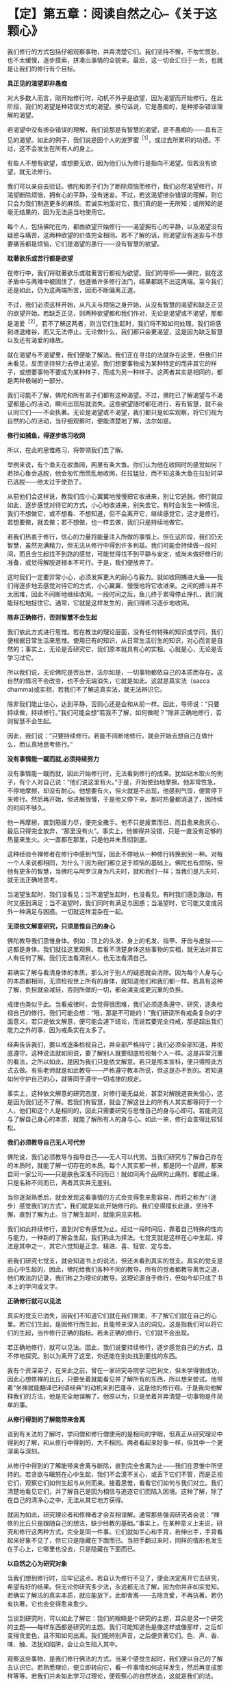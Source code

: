 * 【定】第五章：阅读自然之心--《关于这颗心》
:PROPERTIES:
:CUSTOM_ID: 定第五章阅读自然之心--关于这颗心
:END:

我们修行的方式包括仔细观察事物，并弄清楚它们。我们坚持不懈，不匆忙慌张，也不太缓慢，逐步摸索，拼凑出事情的全貌来。最后，这一切会汇归于一处，也就是让我们的修行有个目标。

 

*具正见的渴望即非愚痴*

 

对大多数人而言，刚开始修行时，动机不外乎是欲望，因为渴望而开始修行。在此阶段，我们的渴望是种错误方式的渴望。换句话说，它是愚痴的，是种掺杂错误理解的渴望。

 

若渴望中没有掺杂错误的理解，我们说那是有智慧的渴望，是不愚痴的------具有正见的渴望。如此的例子，我们说是因个人的波罗蜜^{［1］}，或过去所累积的功德。不过，这不会发生在所有人的身上。

 

有些人不想有欲望，或想要无欲，因为他们认为修行是指向不渴望。但若没有欲望，就无法修行。

 

我们可以亲自去验证。佛陀和弟子们为了断除烦恼而修行，我们必然渴望修行，并渴望断除烦恼，拥有心的平静，没有迷妄。不过，若这渴望掺杂错误的理解，则它只会为我们制造更多的麻烦。若诚实地面对它，我们真的是一无所知；或所知的是毫无结果的，因为无法适当地使用它。

 

每个人，包括佛陀在内，都由欲望开始修行------渴望拥有心的平静，以及渴望没有疑惑与痛苦，这两种欲望的价值完全相同。若不了解的话，则渴望没有迷妄与不想要痛苦都是烦恼，它们是渴望的愚行------没有智慧的欲望。

 

*耽著欲乐或苦行都是欲望*

 

在修行中，我们将耽著欲乐或耽著苦行都视为欲望。我们的导师------佛陀，就在这矛盾中与两难中被困住了，他遵循许多修行法门，结果都跳不出这两端。至今我们还是如此，仍为这两端所苦，因而不断偏离正道。

 

不过，我们必须这样开始，从凡夫与烦恼之身开始，从没有智慧的渴望和缺乏正见的欲望开始。若缺乏正见，则两种欲望都和我们作对，无论是渴望或不渴望，那都是渴爱^{［2］}。若不了解这两者，则当它们生起时，我们将不知如何处理。我们将感到进退维谷，而又无法停止。无论做什么，我们都只会更渴望，这是因为缺乏智慧以及还有渴爱的缘故。

 

就在渴望与不渴望里，我们便能了解法。我们正在寻找的法就存在这里，但我们并未看见，反而坚持努力去停止渴望。我们想要事物成为某种特定的而非其它的样子，或想要事物不要成为某种样子，而成为另一种样子。这两者其实是相同的，都是两种极端的一部分。

 

我们可能不了解，佛陀和所有弟子们都有这种渴望。不过，佛陀已了解渴望与不渴望都是心的活动，瞬间出现后就消失。这些欲望随时都在进行，若有智慧，就不会认同它们------不会执著。无论是渴望或不渴望，我们都只是如实观察，将它们视为自然的心的活动，当仔细观察时，便能清楚地了解，法尔如是。

*修行如捕鱼，得逐步练习收网*

 

所以，在此的思惟练习，将带领我们去了解。

 

举例来说，有个渔夫在收渔网，网里有条大鱼。你们认为他在收网时的感觉如何？若担心鱼会逃脱，他会匆忙而慌乱地收网，狂拉猛扯，而不知这条大鱼在拉扯时早已逃脱------他太过于使劲了。

 

从前他们会这样说，教我们应小心翼翼地慢慢把它收进来，别让它逃脱。修行就应如此，逐步感觉对待它的方式，小心地收进来，别失去它。有时会发生一种情况，我们不想做它，或不想看、不想知道，但不会离开它，继续感觉它，这才是修行。若想要做，就去做；若不想做，也一样去做，我们只是持续地做它。

 

若我们热衷于修行，信心的力量将能量注入所做的事情上。但在这阶段，我们仍无智慧，虽然充满精力，但无法从修行中得到许多利益。我们可能会持续做一段时间，而且会生起找不到路的感觉，可能觉得找不到平静与安定，或尚未做好修行的准备，或觉得解脱道根本不可行。于是，我们便放弃了。

 

这时我们一定要非常小心，必须发挥更大的耐心与毅力。就如收网捕进大鱼------我们得逐步地去感觉对待它的方式，小心翼翼、慢慢地将它收进来。之间的搏斗并不太困难，因此不间断地继续收网。一段时间之后，鱼儿终于累得停止挣扎，我们就能轻松地捉住它。通常，它就是这样发生的，我们得练习逐步地收网。

 

[[./img/22-2.jpeg]]

*除非正确修行，否则智慧不会生起*

 

我们依此方式进行思惟。若在教法的理论层面，没有任何特殊的知识或学问，我们便根据日常生活来思惟。使用已有的知识，从日常生活衍生的知识，对心而言是自然的；事实上，无论是否研究它，我们原本就具有心的实相。心就是心，无论是否学习过它。

 

所以我们说，无论佛陀是否出世，法尔如是，一切事物都依自己的本质而存在。这自然的情况不会改变，也不会无端消失，它就是如此。这就是真实法（sacca
dhamma)或实相，若我们不了解这真实法，就无法辨识它。

 

除非我们能止住心，达到平静，否则心还是会和从前一样。因此，导师说：“只要持续做，持续修行。”我们可能会想“若我不了解，如何做呢？”除非正确地修行，否则智慧不会生起。

 

因此，我们说：“只要持续修行。若能不间断地修行，就会开始去想自己在做什么，而认真地思考修行。”

 

*没有事情能一蹴而就,必须持续努力*

 

没有事情能一蹴而就，因此开始修行时，无法看到修行的成果。犹如钻木取火的例子，有个人对自己说：“他们说这里有火。”于是，开始使劲地摩擦。他非常性急，不停地摩擦，却没有耐心。他想要有火，但火就是不出现，他感到气馁，便暂停下来修行。然后再开始，但进展很慢，于是他又停下来。那时热量都消退了，因持续的时间不够久。

 

他一再摩擦，直到筋疲力尽，便完全撒手。他不只是疲累而已，而且愈来愈灰心，最后只得完全放弃，“那里没有火”。事实上，他做得并没错，只是一直没有足够的热量来生火。火一直都在那里，只是他并未贯彻到底。

 

这种经验令禅修者在修行中感到气馁，因此不停地从一种修行转换到另一种。对每一个人来说都相同，为什么？因为我们都立足于烦恼的基础上。佛陀也有烦恼，但他有更多的智慧，当佛陀与阿罗汉身为凡夫时，就和我们一样；当我们是凡夫时，就无法正确地思考。

 

当渴望生起时，我们没看见；当不渴望生起时，也没看见。有时我们感到激动，有时又感到满足；当不渴望时，我们同时有满足与困惑；当渴望时，它可能又变成另外一种满足与困惑。一切就这样混杂在一起。

 

*无须依文解意研究，只须思惟自己的身心*

 

佛陀教导我们思惟身体。例如：顶上的头发、身上的毛发、指甲、牙齿与皮肤------这都是身体。我们就往这里观察。若看不清楚身体这些事物的实相，就无法对其它人有任何了解。我们无法看清别人，也无法看清自己。

 

若确实了解与看清身体的本质，那么对于别人的疑惑就会消除。因为每个人身与心的本质都相同，无须检视世上所有的身体，就知道他们和我们都一样。若具有这种了解，负担就会减轻，否则所做的一切，都会演变成更沉重的负担。

 

戒律也类似于此。当看戒律时，会觉得很困难，我们必须逐条遵守、研究，逐条检视自己的修行。我们可能会想：“哦，那是不可能的！”我们研读所有戒条复杂的字面意义，若只是依文解意，便可能会遽下结论，而说若要完全持戒，那是超出我们能力之外的事，因为戒条实在太多了。

 

经典告诉我们，要以戒逐条检视自己，并全部严格持守；我们必须全部知道，并彻底遵守。这种说法就如同说，要了解别人就要彻底检视每个人一样。这是非常沉重的看法，之所以如此，是因为我们只是依文解意。若只是照本宣科，便只得照此方式去做。有些老师就是如此教导------严格遵守教本所说，但这是办不到的。若知道如何守护自己的心，就等同于遵守一切戒律的规定。

 

事实上，这种依文解意的研究态度，对修行毫无益处，甚至对解脱道丧失信心，这是因为我们还不了解。若我们有智慧，就会了解这世上的所有人其实都等同于一个人，他们和这个人是相同的，因此只需要研究与思惟自己的身与心即可。若能洞见与了解自己身心的本质，就能了解所有人的身与心。如此一来，修行会变得比较轻松。

*我们必须教导自己无人可代劳*

 

佛陀说，我们必须教导与指导自己------无人可以代劳。当我们研究与了解自己存在的本质时，就能了解一切存在的本质。每个人其实都一样，都是同一个品牌，都来自同一家公司------只是肤色深浅不同而已！就如同两个品牌的止痛剂，都能止痛，只是名称不同而已，两者其实并无差别。

 

当你逐渐熟悉后，就会发现这看事情的方式会变得愈来愈容易，而将之称为“（逐步）感觉我们的方式”，我们就是如此开始修行的。我们变得擅长此道，坚持不懈，直到了解为止。当了解生起时，就能洞见实相。

 

我们如此持续修行，直到对它有感觉为止。经过一段时间后，靠着自己特殊的性向与能力，一种新的了解会生起，我们称此为择法。七觉支就是这样在心中生起，择法是其中之一，其它六觉知是正念、精进、喜、轻安、定与舍。

 

若我们研究七觉支，就会知道书上的说法，但还未看到真实的觉支。真实的觉支是由心中生起的，因此，佛陀给我们各种不同的教导。所有的觉者都教导离苦之道，他们教法的记录，我们称之为理论的教导。这理论源自于修行，但如今却只成了书本上的学问或文字。

 

*正确修行就可以见法*

 

真实的觉支已消失，因我们不知道它们就在我们里面，不了解它们就在自己的心里。若它们生起，是因修行而生起，且能带来深入法的洞见。这是指我们可以将它们的生起，当作修行正确的指标。若未正确的修行，它们就不会出现。

 

若正确地修行，就可以见法。因此，我们说要持续修行，逐步感觉自己的方式，且不停地探究。别以为离开了这里，你还能在别处找到要找的东西。

 

我有个资深弟子，在来此之前，曾在一家研究寺院学习巴利文，但未学得很成功，因此心想修禅的比丘，只要坐着就能看见并了解所有的东西，所以想来尝试。他带着“坐禅就能翻译巴利语经典”的动机来到巴蓬寺，这是他的修行观。于是我向他解释我们的方法，他是完全地误解了。他原以为，只是坐着并弄清楚一切事物是件简单的事。

[[./img/22-3.jpeg]]

 

*从修行得到的了解能带来舍离*

 

谈到有关法的了解时，学问僧和修行僧使用的是相同的字眼，但真正从研究理论中得到的了解，和从修行中得到的，大不相同。两者看起来好象一样，但其中一个更深奥与深刻。

 

从修行中得到的了解能带来舍离与断除，直到完全舍离为止------我们在思惟中所坚持的。若贪欲与瞋怒在心中生起，我们不会漠不关心，或丢下它们不管，而是正视它们，观察它们如何生起与从何而来。接着思惟，看看它们如何与我们对立。我们清楚地看见它们，并了解自己是因为相信与追逐它们而陷入困境。这种了解，除了在自己的清净心之中，无法从其它地方获得。

 

就因为如此，研究理论者和修禅者才会互相误解。通常那些强调研究者会说：“禅修的比丘只是跟随自己的想法，缺少经教的基础。”事实上，在某种意义上来说，研究和修行这两种方式，完全是同一件事。它们就如手心和手背，若伸出手，手背看起来好象不见了，但它只是隐藏在下面而已。当把手翻过来时，同样的情形也发生在手心上，它哪里也没去，只是隐藏在下面而已。

 

*以自然之心为研究对象*

 

当我们想到修行时，应牢记这点。若自认为修行不见了，便会决定离开它去研究，希望有好的结果。但无论你研究多少法，永远都无法了解，因为你并非如实觉知。若确实了解法的真实本质，就应能放下。此即舍离------去除贪爱，不再执著。若仍有执著，它也会变得愈来愈少。

 

当谈到研究时，可以如此了解它：我们的眼睛是个研究的主题，耳朵是另一个研究的主题------每样东西都是研究的主题。我们可能知道色是像这样或像那样，之后却变得贪爱色，且不知如何出离。我们能辨别声音，之后便贪著它们。色、声、香、味、触、法犹如陷阱，会让众生陷入其中。

 

观察这些事物，是我们修行佛法的方式。当某个感觉生起时，我们便以自己的了解去认识它。若熟悉理论，便立即转向它，看一件事情如何这样发生，然后再变成那样等等。若我们并未如此学习过理论，便观察心的自然状态，这就是我们的法。

 

若我们有智慧，就能检视这自然之心，并且以它作为研究的对象。那是同一回事，我们的自然之心即是理论。佛陀说，提起任何生起的思想与感觉，并观察它们。使用自然之心的实相作为理论，我们依靠这个实相。

 

若你有信心，则无论是否研究理论都没有关系。若信仰之心带领我们增长修行，不断地增长精进与忍辱，则是否有研究都无关紧要。我们以正念作为修行的基础，对于身体行、住、坐、卧的所有姿势，都保持正念。若有正念，就会有正知伴随生起，两者将会一起生起，不过，他们生起的速度很快，以至可能无法区别它们。但只要有正念，就会有正知。

 

*生起的只是一种感觉，它没有自我*

 

当心稳固与安定时，正念将快速与轻易地生起，这也是智慧之所在。不过，有时智慧会不足，或未在正确地时间生起，那时或许有正念、正知，但单靠它们还不足以解决问题。通常，若正念与正知是心的基础，就会有智慧在场协助。

 

不过，我们必须不断透过观禅的修行来增长智慧。这是指无论心中生起什么，都能成为正念与正知的所缘，但必须根据无常、苦与无我去看。

 

无常是基础，苦是指不满足的性质，无我则是说一切的所缘并非独立的实体。我们了解所生起的只是一种感觉，它没有自我，也不是个实体，它会自行消失，如此而已！有些愚痴或无智慧的人，会错过这个机会，而无法从中获得任何利益。

 

若智慧存在，则正念与正知都将与它同在。不过，在这个最初阶段，智慧可能不是非常清楚，因此，正念与正知无法捕捉到每个所缘，但是智慧会前来帮忙。它能看见有什么正念的特质以及生起了何种感觉。或从广义来看，无论有什么正念或感觉，那都是法。

 

佛陀以观禅的修习为基础，他看见正念与正知两者都是不确定与不稳定的。任何不稳定而我们却想让它稳定的事，都会造成痛苦。我们想要事情符合欲望，但事与愿违，所以会痛苦。这是染污心的影响，是缺乏智慧之心的影响。

 

*身、心只是如实呈现自己的样子*

修行时，我们很容易落入希望它简单与希望它如己所愿的陷阱中。我们无须多深入，就能了解这种态度。只要看这个身体，它真的曾如我们所愿吗？前一刻希望它变成一个样子，后一刻又希望它变成另一个样子，我们真的曾有过喜欢的样子吗？我们身与心的本质完全相同，它只是如实地呈现它自己的样子。

 

在修行中，这个要点很容易被遗忘。通常，我们只要感觉到不合意的事，就避之唯恐不及；凡是讨厌的事，就想甩掉它。我们不曾停下来想过，喜欢与讨厌事物的方式是否正确，只是认为不合意的事一定是错的，而合意的事则一定是对的。

 

这正是渴爱的根源。当我们接收到眼、耳、鼻、舌、身、意传来的刺激时，一种喜欢或讨厌的感觉就会生起，这显示出心是充满执着的。

 

因此，佛陀教导无常，他给我们一个思惟事物的方式，若执著某些不是恒常的事物，就会感受到痛苦。

 

这些事物没有理由符合我们的好恶，要让事物都变成自己所想的那样，这是不可能的，我们没有那种权力或力量。无论我们想要事情变成怎样，每件事都有它自己的样子。象这样的欲求，并非离苦之道。

 

在此可以看见，染污心了解的是一个方式，清净心了解的则是另一个方式。

 

例如，当具有智慧之心接收到某些感觉时，不会将它看成是可以执著或认同的对象，这就是智慧之道。若缺乏智慧，我们就只能跟随着愚痴，愚痴就是不了解无常、苦与无我。对于喜欢的东西，就认为是好的、对的；对于不喜欢的东西，就认为是不好的。如此，我们不可能达到法------智慧不可能生起。

 

*以观禅观察各种法尘，以止禅安定心*

 

佛陀将观禅的修行安置在他的心中，用它来观察各种法尘。无论心中生起什么，都如此观察：虽然我们喜欢它，但它是不确定的（无常），且是不满足的（苦），这些经常生灭的事物不受心的摆布，它们不是独立存在的实体或自我（无我），并不属于我们。佛陀教导我们，要如实观察它们，这是我们在修行中应该采取的原则。

 

然后，我们会了解，我们不能随心所欲，好心情与坏心情都会随时出现。它们有些是有益的，有些却不然。若无法正确地了解这些事，就无法正确地判断，而会追逐渴爱------无尽地追求欲望。

 

我们有时快乐，有时悲伤，这都是自然的。我们有时高兴，有时失望，对于喜欢的事，便认为是好的；对于讨厌的事，则认为是坏的，因而离佛法愈来愈远。当这种情况发生时，我们无法了解或认识法，因而感到困惑。贪欲不断增长，因为我们的心除了愚痴之外，什么也没有。

 

这就是我们所谓的心，我们无须到遥远的地方去寻求了解，只要看到这些心的状态是无常、苦、无我的即可。若持续如此增长修行，我们就可以称它为修观，这是认识心的内涵，我们就依此方式增长智能。

 

我们的修止就像这样，例如在呼吸的进出上保持正念，作为安定心的基础或方法。借助跟随呼吸的流动，心逐渐稳固、安定与静止，这种安定心的修行方式，即称为止禅。我们需要多做这种修行，因为心充满许多纷扰，它很混乱，很难说它这样已多少年或多少世了。若我们静坐思惟，就会看到心的许多因素并非趋向平静与安定，反而是会带来混乱的。

 

*寻找适合自己的禅修主题*

 

佛陀教导我们，必须找个适合自己特殊根性的禅修主题------一个适合自己性行^{［3］}的修行方式。例如，反复观察身体各部分------顶上的头发、身上的毛发、指甲、牙齿与皮肤------能使我们很安定。

 

透过这个修行，心可以变得非常平静。若思惟这五种事物能带来定，那是因为它们是适合我们个性的思惟所缘。若找到这种适合的方式，就可考虑以它来修行，并利用它来对治自己的烦恼。

 

另一个例子是念死^{［4］}。对于那些还有强烈贪、瞋、痴并发现它们难以控制的人来说，以自己的死亡作为禅修的主题，是很有用的。我们可以看到，无论贫富或善恶，每个人都不免一死。

 

在修行念死的过程中，我们发现一种厌离的看法会生起，修得愈多，就能得到愈多的定。因为它是适合我们的修法，若这修止的方法与我们的根性不合，就无法产生厌离的看法。唯有这所缘真的适合自己，我们才能发现它会很轻易地经常在心中生起，并发现自己时常会想到它。

 

我们可以在日常生活中看到一个实例：当在家人带来许多盘不同的食物供养比丘时，我们遍尝每一样，看看喜欢哪一种。当一一尝过后，就知道哪一种最适合我们。这只是个例子，我们会吃适合自己口味的食物，而不再理会其它几盘。

 

*入出息念适合所有的人*

 

入出息念是适合所有人的例子。我们试过各种不同的修法，感觉都不是很好，但当坐下来观察呼吸时，便感觉很好，我们可以清楚地看见它。我们无须舍近求远，可以使用就近的事物。只要观察呼吸，它出去又进来，出去又进来------就这样看着它。持续一段时间观察呼吸的进出后，心会慢慢地安定下来，其它活动仍会生起，但感觉上似乎离我们很远，就如彼此分隔两地，不再感到亲近；我们不再有同样紧密的联系，也或许完全没有联系。

 

当我们对入出息念的修法有感觉时，它就会变得比较容易。若持续这个修行，就能累积经验，并变得善于觉知呼吸的本质。我们会知道气息长时是怎样，气息短时又是怎样。

 

从另一个角度看它，呼吸就如食物。我们不难了解，我们全都是靠食物的帮助才能存活。若十分钟、一个小时甚至一天不吃一般的食物，都没有关系，因此这是种粗食。但在很短的时间内若不呼吸，就会死亡。无论坐着、走路、睡觉或清醒，都要呼吸，若五或十分钟不呼吸，就会死。

 

正在修入出息念的人，应有这种了解，来自这修法的感觉，真的很美好。若不思惟，则不会将呼吸视为食物，但事实上，我们一直都在吃空气------进、出、进、出......一直如此。

 

你也会发现，愈如此思惟，从修行中得到的利益就愈大，呼吸也会变得更细微，甚至可能发生呼吸停止的情况，看起来就如完全没有呼吸一样。

 

实际上，呼吸是透过皮肤的毛孔进出，这称为微息。完全静止时，正常的呼吸就有可能以这种方式停止，我们完全无须惊慌或害怕。若无呼吸，应该怎么办？只要觉知它。觉知没有呼吸，这样就可以了，这才是正确的修行。

[[./img/22-4.jpeg]]

 

*平静来自心一境性*

 

在此说的是修止的方式，是增长定的修法。此修法已足以带领我们走完全程，或至少到达能看清楚道路与生起净信的地步。若我们持续以此方法思惟，就可以充满能量。这就如缸里的水，将水倒入，并保持满水位，持续将水注入缸内，如此住在水里的昆虫就不会死。每天精进地修行就像这样，一切都回到修行上，我们会感到美好且平静。

 

这平静来自我们的心一境性。不过，这心一境性也可能很麻烦，因为我们会不希望其它心境来干扰。事实上，那些心境确实会出现，若我们思惟它们，它们也可能成为心一境性。这就如我们看到各类的男女，对他们的感觉和对自己的父母会不相同。事实上，所有男人和我们的父亲一样都是男性，而所有女人和母亲一样都是女性，但我们对他们的感觉却不相同。我们觉得自己的父母更重要，他们对我们的意义非凡。

 

心一境性的情况也是如此，我们应以对父母同样的态度去对待它，其它生起的活动，都将它看成是一般各类的男女。我们不会停止看它们，只是认知它们的出现，而不赋予它们和双亲相同的价值。

 

*各种感觉都无法持久，不应执著*

 

当修止达到定时，心将变得清晰与光明，心理活动将会减少，只有很少的法尘会生起。当这种情况发生时，深沉的平静与快乐可能会生起。但我们可能会贪着那快乐，因此，应该思惟那快乐是不确定的，而不快乐则是无常的。我们会了解，各种感觉都无法持久，不应执着。若具有智慧，就会如此看事物，会依它们的本质了解其实相。

 

就如拿起一条打结的绳子，若用力的方向正确，结会松脱并逐渐解开，而不会再那么紧绷。这就如了解事物是无常的，以前我们觉得事物一直会是它们那样，如此做时，就把结愈推愈紧。这种紧，便是痛苦。

 

像这样的生活非常紧张，所以要把结稍微松开，缓和一下。我们为何要松开它？因为它太紧了！若不执着它，就能松开它；紧张并非一种恒常的状态。

 

我们将无常的教法作为基础，看乐与苦都是无常的、不可靠的，绝对没有任何事物是恒常的。秉持这种了解，我们逐渐不再相信自己的各种情绪与感觉，邪见愈来愈少，对情绪与感觉的信赖也会随之减少，这就是解结的意思。它持续松脱，贪著也将逐渐被拔除。

 

*情绪无法带来真正的快乐*

 

当我们在自己的身与心以及这世间上，看见无常、苦与无我时，将发现内心会生起一种厌倦。这不是日常生活中那种让人感到什么都不想知道、看见或谈论，完全不想与任何人关联的厌倦。那不是真的厌倦，它还有贪着，我们仍未明了，心中还有嫉妒与厌恶的感觉，且执著于会造成痛苦的事物。

 

佛陀所说的厌倦或厌世，是没有喜好或厌恶的，是由了解诸行无常而生起的。当愉快感在心中生起时，我们了解它是不持久的。我们称这种厌倦为厌离，它是渴爱与贪爱的反义词。在我们看来，没有任何事物值得贪爱，无论它们是否合乎我们的好恶都没有关系，我们不会认同它们，或赋予它们任何特殊的评价。

 

如此修行，就不会让事物有理由来为难我们。我们已了解情绪无法带来真正的快乐：执著快乐与不快乐，以及喜欢与憎恶，只会造成痛苦。若我们仍如此执著，就无法以冷静的态度对待事物，这种染著会造成痛苦。诚如佛陀的教导，凡是会造成痛苦的事物，它本身都是苦的。

 

*一切事物都是法，它无所不在*

 

因为我们了解，佛陀教导我们要知道四件事：苦、苦的起因、苦的止息与灭苦之道，他教导我们只要知道这四件事。当了解它们时，一旦苦生起，我们就能认出它来，并知道它有个因，知道它不会无端出现。要解脱这个苦，就得先消灭它的因。

 

我们为何会有痛苦与不满足感呢？我们将会了解那是因执著各种好恶所致，并知道是因自己所造的业而受苦，是因为妄自赋予事物价值才会痛苦。

 

因此，我们说：“觉知苦，觉知苦的因，觉知苦的止息，以及觉知灭苦之道。”当知道苦时，就能解结。但必须先确定是朝正确的方向用力，换句话说，必须觉知事情的实相。执著将会被根除，这便是止息痛苦的修行。

 

觉知苦，觉知苦的因，觉知苦的止息，以及觉知灭苦之道。所谓的灭苦之道是正见、正思惟、正语、正业、正命、正精进、正念与正定。当我们对于这些有正确的了解时，便会有正道。这些事将能止息痛苦，为我们带来戒、定与慧。

 

我们必须清楚地了解这四件事，必须想要了解，想要看见这些事的实相。当看见这四件事时，我们称此为真实法。无论我们向内、向前、向左或向右看，所见全是真实法，只是如实地看见每件事物。对于那些已悟入法的人来说，无论去到哪里，一切事物都是法，它无所不在。

[[./img/22-5.png]]

-----
注释:

［1］波罗蜜：意为“到彼岸”，通常指菩萨之修行而言，由过去世乃至今生所累积的善业、功德等，能成就解脱的资粮。《清净道论 说梵住品》列举十种波罗蜜为：施、戒、出离、慧、精进、忍辱、谛、决意、慧、舍。　　

［2］渴爱：受制于无明的欲望。　　

［3］性行是指通过个人的自然态度与行为所显露的性格，由于过去所造业的不同，人的性格也因此不同。阿毗达摩诸论师将性行分成六种：贪行者、瞋行者、痴行者、信行者、觉行者、寻行者。如贪行者适合修持十不净与身随念等十一种业处。

［4］念死：十随念的修法之一，也是修止的一种方法。修此法者当生起“死将来临”、“命根将断”或“死、死”的如理作意，如此思惟，就能镇伏五盖，得到近行定。勤修念死者能常不放逸，舍弃对命的爱着。

